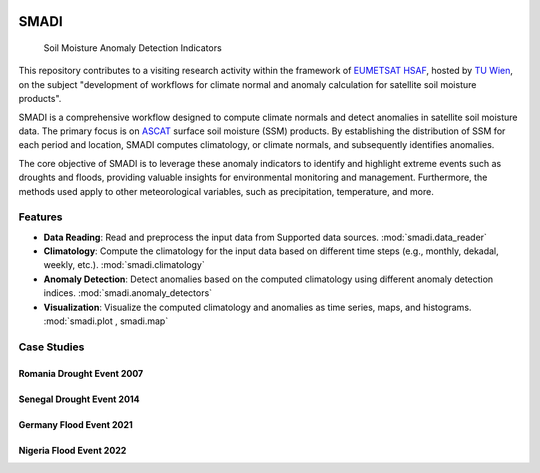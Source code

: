 .. These are examples of badges you might want to add to your README:
   please update the URLs accordingly

.. image:: https://readthedocs.org/projects/smadi/badge/?version=latest
   :alt: ReadTheDocs
   :target: https://smadi.readthedocs.io/en/latest/readme.html

.. image:: https://img.shields.io/pypi/v/smadi.svg
   :alt: PyPI-Server
   :target: https://pypi.org/project/smadi/

.. image:: https://mybinder.org/badge_logo.svg
   :alt: Binder
   :target: https://mybinder.org/v2/gh/MuhammedM294/SMADI_Tutorial/main?labpath=Tutorial.ipynb

.. image:: https://img.shields.io/badge/-PyScaffold-005CA0?logo=pyscaffold
   :alt: Project generated with PyScaffold
   :target: https://pyscaffold.org/

=====
SMADI
=====

    Soil Moisture Anomaly Detection Indicators

This repository contributes to a visiting research activity within the framework of `EUMETSAT HSAF <https://hsaf.meteoam.it/>`_, hosted by `TU Wien <https://www.tuwien.at/mg/geo>`_, on the subject "development of workflows for climate normal and anomaly calculation for satellite soil moisture products".

SMADI is a comprehensive workflow designed to compute climate normals and detect anomalies in satellite soil moisture data. The primary focus is on `ASCAT <https://hsaf.meteoam.it/Products/ProductsList?type=soil_moisture>`_ surface soil moisture (SSM) products. By establishing the distribution of SSM for each period and location, SMADI computes climatology, or climate normals, and subsequently identifies anomalies.

The core objective of SMADI is to leverage these anomaly indicators to identify and highlight extreme events such as droughts and floods, providing valuable insights for environmental monitoring and management. Furthermore, the methods used apply to other meteorological variables, such as precipitation, temperature, and more.


Features
========


-         **Data Reading**:  Read and preprocess the input data from Supported data sources. :mod:`smadi.data_reader` 

-        **Climatology**: Compute the climatology for the input data based on different time steps (e.g., monthly, dekadal, weekly, etc.). :mod:`smadi.climatology`

-        **Anomaly Detection**: Detect anomalies based on the computed climatology using different anomaly detection indices. :mod:`smadi.anomaly_detectors`

-        **Visualization**: Visualize the computed climatology and anomalies as time series, maps, and histograms. :mod:`smadi.plot , smadi.map`



Case Studies
============

Romania Drought Event 2007
--------------------------

.. image:: _static/romania2007.png
   :alt: Romania ASCAT SSM Anomaly Maps of the 2007 Drought Event
   :align: center
 

Senegal Drought Event 2014
--------------------------

.. image:: _static/senegal2014.png
   :alt: Senegal ASCAT SSM Anomaly Maps of the 2014 Drought Event
   :align: center

Germany Flood Event 2021
------------------------

.. image:: _static/germany2022.png
   :alt: Germany ASCAT SSM Anomaly Maps of the 2021 Flood Event
   :align: center

Nigeria Flood Event 2022
------------------------

.. image:: _static/nigeria2021.png
   :alt: Nigeria ASCAT SSM Anomaly Maps of the 2022 Flood Event
   :align: center



